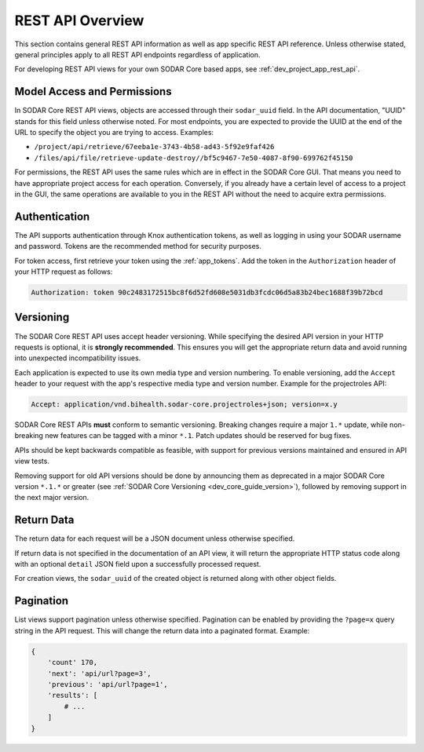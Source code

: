 .. _rest_api_overview:

REST API Overview
^^^^^^^^^^^^^^^^^

This section contains general REST API information as well as app specific REST
API reference. Unless otherwise stated, general principles apply to all REST API
endpoints regardless of application.

For developing REST API views for your own SODAR Core based apps, see
:ref:`dev_project_app_rest_api`.

Model Access and Permissions
----------------------------

In SODAR Core REST API views, objects are accessed through their ``sodar_uuid``
field. In the API documentation, "UUID" stands for this field unless otherwise
noted. For most endpoints, you are expected to provide the UUID at the end of
the URL to specify the object you are trying to access. Examples:

- ``/project/api/retrieve/67eeba1e-3743-4b58-ad43-5f92e9faf426``
- ``/files/api/file/retrieve-update-destroy//bf5c9467-7e50-4087-8f90-699762f45150``

For permissions, the REST API uses the same rules which are in effect in the
SODAR Core GUI. That means you need to have appropriate project access for each
operation. Conversely, if you already have a certain level of access to a
project in the GUI, the same operations are available to you in the REST API
without the need to acquire extra permissions.

Authentication
--------------

The API supports authentication through Knox authentication tokens, as well as
logging in using your SODAR username and password. Tokens are the recommended
method for security purposes.

For token access, first retrieve your token using the :ref:`app_tokens`. Add
the token in the ``Authorization`` header of your HTTP request as follows:

.. code-block:: console

    Authorization: token 90c2483172515bc8f6d52fd608e5031db3fcdc06d5a83b24bec1688f39b72bcd


.. _rest_api_overview_version:

Versioning
----------

The SODAR Core REST API uses accept header versioning. While specifying the
desired API version in your HTTP requests is optional, it is
**strongly recommended**. This ensures you will get the appropriate return data
and avoid running into unexpected incompatibility issues.

Each application is expected to use its own media type and version numbering. To
enable versioning, add the ``Accept`` header to your request with the app's
respective media type and version number. Example for the projectroles API:

.. code-block:: console

    Accept: application/vnd.bihealth.sodar-core.projectroles+json; version=x.y

SODAR Core REST APIs **must** conform to semantic versioning. Breaking changes
require a major ``1.*`` update, while non-breaking new features can be tagged
with a minor ``*.1``. Patch updates should be reserved for bug fixes.

APIs should be kept backwards compatible as feasible, with support for previous
versions maintained and ensured in API view tests.

Removing support for old API versions should be done by announcing them as
deprecated in a major SODAR Core version ``*.1.*`` or greater (see
:ref:`SODAR Core Versioning <dev_core_guide_version>`), followed by removing
support in the next major version.

Return Data
-----------

The return data for each request will be a JSON document unless otherwise
specified.

If return data is not specified in the documentation of an API view, it will
return the appropriate HTTP status code along with an optional ``detail`` JSON
field upon a successfully processed request.

For creation views, the ``sodar_uuid`` of the created object is returned along
with other object fields.

Pagination
----------

List views support pagination unless otherwise specified. Pagination can be
enabled by providing the ``?page=x`` query string in the API request. This will
change the return data into a paginated format. Example:

.. code-block:: python

    {
        'count' 170,
        'next': 'api/url?page=3',
        'previous': 'api/url?page=1',
        'results': [
            # ...
        ]
    }
